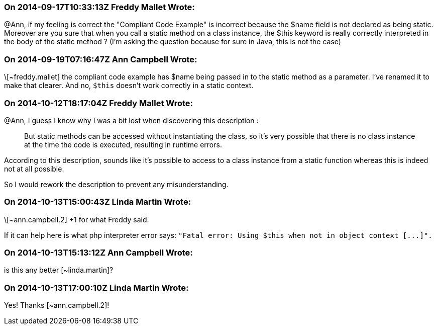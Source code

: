 === On 2014-09-17T10:33:13Z Freddy Mallet Wrote:
@Ann, if my feeling is correct the "Compliant Code Example" is incorrect because the $name field is not declared as being static. Moreover are you sure that when you call a static method on a class instance, the $this keyword is really correctly interpreted in the body of the static method ? (I'm asking the question because for sure in Java, this is not the case) 

=== On 2014-09-19T07:16:47Z Ann Campbell Wrote:
\[~freddy.mallet] the compliant code example has $name being passed in to the static method as a parameter. I've renamed it to make that clearer. And no, ``++$this++`` doesn't work correctly in a static context. 

=== On 2014-10-12T18:17:04Z Freddy Mallet Wrote:
@Ann, I guess I know why I was a bit lost when discovering this description :


____
But static methods can be accessed without instantiating the class, so it's very possible that there is no class instance at the time the code is executed, resulting in runtime errors.

____

According to this description, sounds like it's possible to access to a class instance from a static function whereas this is indeed not at all possible. 


So I would rework the description to prevent any misunderstanding.

=== On 2014-10-13T15:00:43Z Linda Martin Wrote:
\[~ann.campbell.2] +1 for what Freddy said. 

If it can help here is what php interpreter error says: ``++"Fatal error: Using $this when not in object context [...]".++``

=== On 2014-10-13T15:13:12Z Ann Campbell Wrote:
is this any better [~linda.martin]?

=== On 2014-10-13T17:00:10Z Linda Martin Wrote:
Yes! Thanks [~ann.campbell.2]!

